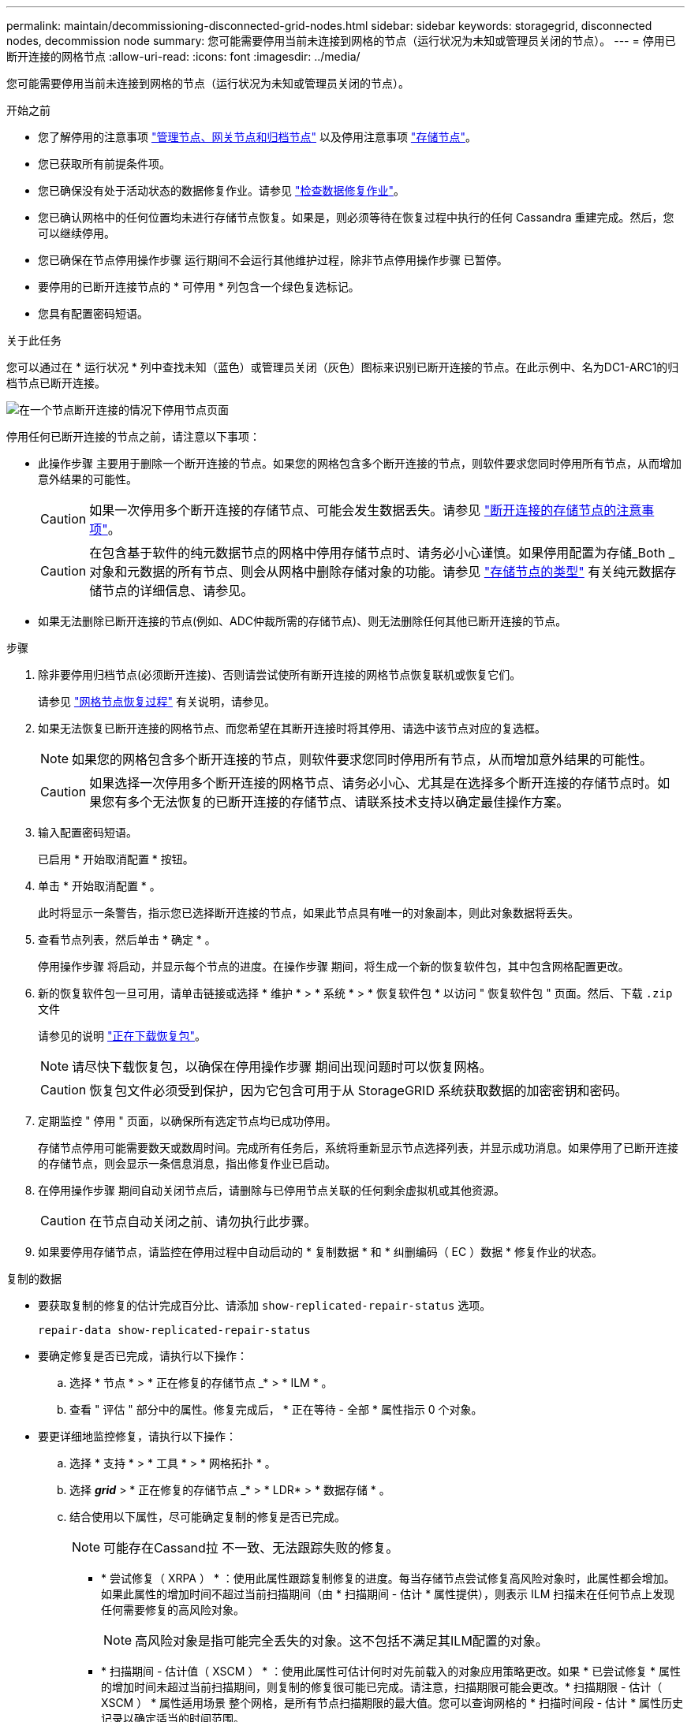 ---
permalink: maintain/decommissioning-disconnected-grid-nodes.html 
sidebar: sidebar 
keywords: storagegrid, disconnected nodes, decommission node 
summary: 您可能需要停用当前未连接到网格的节点（运行状况为未知或管理员关闭的节点）。 
---
= 停用已断开连接的网格节点
:allow-uri-read: 
:icons: font
:imagesdir: ../media/


[role="lead"]
您可能需要停用当前未连接到网格的节点（运行状况为未知或管理员关闭的节点）。

.开始之前
* 您了解停用的注意事项 link:considerations-for-decommissioning-admin-or-gateway-nodes.html["管理节点、网关节点和归档节点"] 以及停用注意事项 link:considerations-for-decommissioning-storage-nodes.html["存储节点"]。
* 您已获取所有前提条件项。
* 您已确保没有处于活动状态的数据修复作业。请参见 link:checking-data-repair-jobs.html["检查数据修复作业"]。
* 您已确认网格中的任何位置均未进行存储节点恢复。如果是，则必须等待在恢复过程中执行的任何 Cassandra 重建完成。然后，您可以继续停用。
* 您已确保在节点停用操作步骤 运行期间不会运行其他维护过程，除非节点停用操作步骤 已暂停。
* 要停用的已断开连接节点的 * 可停用 * 列包含一个绿色复选标记。
* 您具有配置密码短语。


.关于此任务
您可以通过在 * 运行状况 * 列中查找未知（蓝色）或管理员关闭（灰色）图标来识别已断开连接的节点。在此示例中、名为DC1-ARC1的归档节点已断开连接。

image::../media/decommission_nodes_page_one_disconnected.png[在一个节点断开连接的情况下停用节点页面]

停用任何已断开连接的节点之前，请注意以下事项：

* 此操作步骤 主要用于删除一个断开连接的节点。如果您的网格包含多个断开连接的节点，则软件要求您同时停用所有节点，从而增加意外结果的可能性。
+

CAUTION: 如果一次停用多个断开连接的存储节点、可能会发生数据丢失。请参见 link:considerations-for-decommissioning-storage-nodes.html#considerations-disconnected-storage-nodes["断开连接的存储节点的注意事项"]。

+

CAUTION: 在包含基于软件的纯元数据节点的网格中停用存储节点时、请务必小心谨慎。如果停用配置为存储_Both _对象和元数据的所有节点、则会从网格中删除存储对象的功能。请参见 link:../primer/what-storage-node-is.html#types-of-storage-nodes["存储节点的类型"] 有关纯元数据存储节点的详细信息、请参见。

* 如果无法删除已断开连接的节点(例如、ADC仲裁所需的存储节点)、则无法删除任何其他已断开连接的节点。


.步骤
. 除非要停用归档节点(必须断开连接)、否则请尝试使所有断开连接的网格节点恢复联机或恢复它们。
+
请参见 link:grid-node-recovery-procedures.html["网格节点恢复过程"] 有关说明，请参见。

. 如果无法恢复已断开连接的网格节点、而您希望在其断开连接时将其停用、请选中该节点对应的复选框。
+

NOTE: 如果您的网格包含多个断开连接的节点，则软件要求您同时停用所有节点，从而增加意外结果的可能性。

+

CAUTION: 如果选择一次停用多个断开连接的网格节点、请务必小心、尤其是在选择多个断开连接的存储节点时。如果您有多个无法恢复的已断开连接的存储节点、请联系技术支持以确定最佳操作方案。

. 输入配置密码短语。
+
已启用 * 开始取消配置 * 按钮。

. 单击 * 开始取消配置 * 。
+
此时将显示一条警告，指示您已选择断开连接的节点，如果此节点具有唯一的对象副本，则此对象数据将丢失。

. 查看节点列表，然后单击 * 确定 * 。
+
停用操作步骤 将启动，并显示每个节点的进度。在操作步骤 期间，将生成一个新的恢复软件包，其中包含网格配置更改。

. 新的恢复软件包一旦可用，请单击链接或选择 * 维护 * > * 系统 * > * 恢复软件包 * 以访问 " 恢复软件包 " 页面。然后、下载 `.zip` 文件
+
请参见的说明 link:downloading-recovery-package.html["正在下载恢复包"]。

+

NOTE: 请尽快下载恢复包，以确保在停用操作步骤 期间出现问题时可以恢复网格。

+

CAUTION: 恢复包文件必须受到保护，因为它包含可用于从 StorageGRID 系统获取数据的加密密钥和密码。

. 定期监控 " 停用 " 页面，以确保所有选定节点均已成功停用。
+
存储节点停用可能需要数天或数周时间。完成所有任务后，系统将重新显示节点选择列表，并显示成功消息。如果停用了已断开连接的存储节点，则会显示一条信息消息，指出修复作业已启动。

. 在停用操作步骤 期间自动关闭节点后，请删除与已停用节点关联的任何剩余虚拟机或其他资源。
+

CAUTION: 在节点自动关闭之前、请勿执行此步骤。

. 如果要停用存储节点，请监控在停用过程中自动启动的 * 复制数据 * 和 * 纠删编码（ EC ）数据 * 修复作业的状态。


[role="tabbed-block"]
====
.复制的数据
--
* 要获取复制的修复的估计完成百分比、请添加 `show-replicated-repair-status` 选项。
+
`repair-data show-replicated-repair-status`

* 要确定修复是否已完成，请执行以下操作：
+
.. 选择 * 节点 * > * 正在修复的存储节点 _* > * ILM * 。
.. 查看 " 评估 " 部分中的属性。修复完成后， * 正在等待 - 全部 * 属性指示 0 个对象。


* 要更详细地监控修复，请执行以下操作：
+
.. 选择 * 支持 * > * 工具 * > * 网格拓扑 * 。
.. 选择 *_grid_* > * 正在修复的存储节点 _* > * LDR* > * 数据存储 * 。
.. 结合使用以下属性，尽可能确定复制的修复是否已完成。
+

NOTE: 可能存在Cassand拉 不一致、无法跟踪失败的修复。

+
*** * 尝试修复（ XRPA ） * ：使用此属性跟踪复制修复的进度。每当存储节点尝试修复高风险对象时，此属性都会增加。如果此属性的增加时间不超过当前扫描期间（由 * 扫描期间 - 估计 * 属性提供），则表示 ILM 扫描未在任何节点上发现任何需要修复的高风险对象。
+

NOTE: 高风险对象是指可能完全丢失的对象。这不包括不满足其ILM配置的对象。

*** * 扫描期间 - 估计值（ XSCM ） * ：使用此属性可估计何时对先前载入的对象应用策略更改。如果 * 已尝试修复 * 属性的增加时间未超过当前扫描期间，则复制的修复很可能已完成。请注意，扫描期限可能会更改。* 扫描期限 - 估计（ XSCM ） * 属性适用场景 整个网格，是所有节点扫描期限的最大值。您可以查询网格的 * 扫描时间段 - 估计 * 属性历史记录以确定适当的时间范围。






--
.纠删编码(EC)数据
--
要监控纠删编码数据的修复情况，并重试任何可能失败的请求：

. 确定经过纠删编码的数据修复的状态：
+
** 选择 * 支持 * > * 工具 * > * 指标 * 以查看当前作业的估计完成时间和完成百分比。然后，在 Grafana 部分中选择 * EC Overview* 。查看 * 网格 EC 作业预计完成时间 * 和 * 网格 EC 作业已完成百分比 * 信息板。
** 使用此命令可查看特定的状态 `repair-data` 操作：
+
`repair-data show-ec-repair-status --repair-id repair ID`

** 使用此命令可列出所有修复：
+
`repair-data show-ec-repair-status`

+
输出将列出信息、包括 `repair ID`、用于先前和当前正在运行的所有修复。



. 如果输出显示修复操作失败、请使用 `--repair-id` 选项以重试修复。
+
此命令使用修复 ID 6949309319275667690 重试失败的节点修复：

+
`repair-data start-ec-node-repair --repair-id 6949309319275667690`

+
此命令使用修复 ID 6949309319275667690 重试失败的卷修复：

+
`repair-data start-ec-volume-repair --repair-id 6949309319275667690`



--
====
.完成后
一旦断开连接的节点停用并完成所有数据修复作业，您就可以根据需要停用任何已连接的网格节点。

然后，在完成停用操作步骤 后完成以下步骤：

* 确保已停用网格节点的驱动器已擦除干净。使用商用数据擦除工具或服务永久安全地从驱动器中删除数据。
* 如果您停用了某个设备节点，并且该设备上的数据已使用节点加密进行保护，请使用 StorageGRID 设备安装程序清除密钥管理服务器配置（清除 KMS ）。如果要将设备添加到另一个网格，则必须清除 KMS 配置。有关说明，请参见 https://docs.netapp.com/us-en/storagegrid-appliances/commonhardware/monitoring-node-encryption-in-maintenance-mode.html["监控维护模式下的节点加密"^]。

